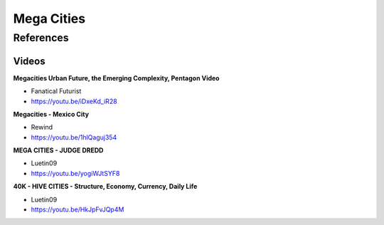 .. _4xNrNp3ijk:

=======================================
Mega Cities
=======================================

References
=======================================

Videos
---------------------------------------

**Megacities Urban Future, the Emerging Complexity, Pentagon Video**

- Fanatical Futurist
- https://youtu.be/iDxeKd_iR28


**Megacities - Mexico City**

- Rewind
- https://youtu.be/1hlQaguj354


**MEGA CITIES - JUDGE DREDD**

- Luetin09
- https://youtu.be/yogiWJtSYF8


**40K - HIVE CITIES - Structure, Economy, Currency, Daily Life**

- Luetin09
- https://youtu.be/HkJpFvJQp4M

